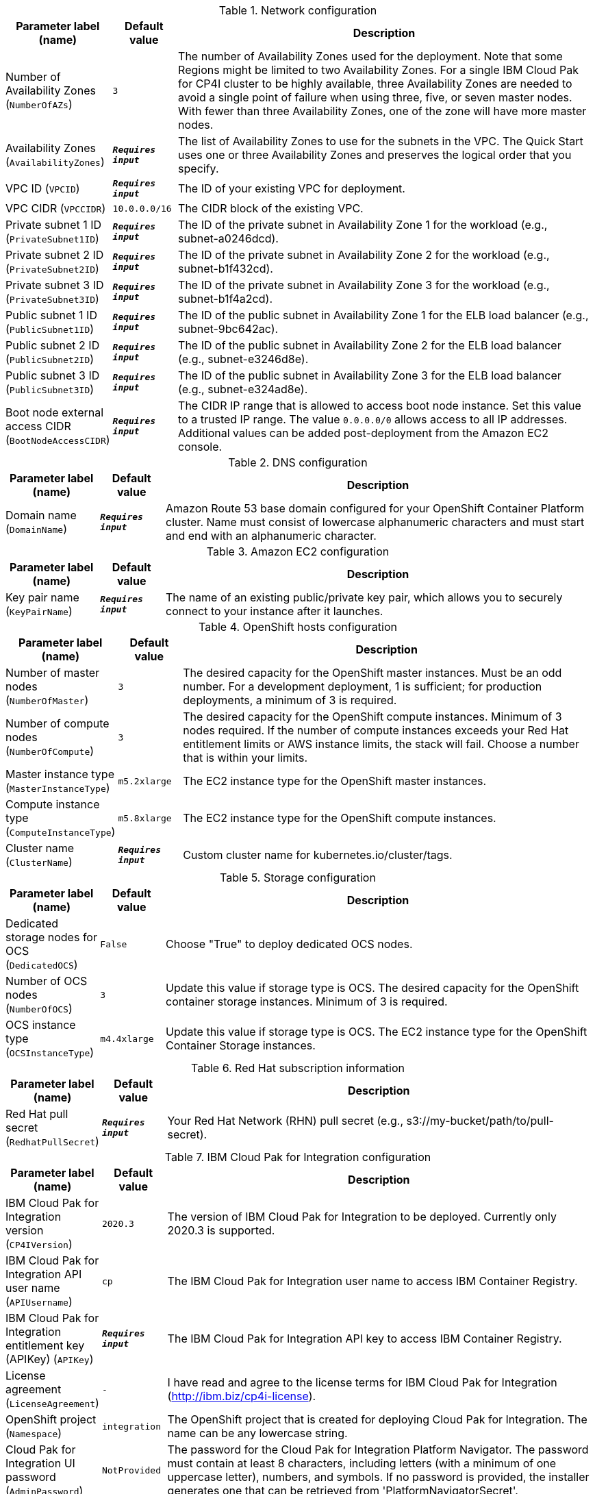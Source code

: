 
.Network configuration
[width="100%",cols="16%,11%,73%",options="header",]
|===
|Parameter label (name) |Default value|Description|Number of Availability Zones
(`NumberOfAZs`)|`3`|The number of Availability Zones used for the deployment. Note that some Regions might be limited to two Availability Zones. For a single IBM Cloud Pak for CP4I cluster to be highly available, three Availability Zones are needed to avoid a single point of failure when using three, five, or seven master nodes. With fewer than three Availability Zones, one of the zone will have more master nodes.|Availability Zones
(`AvailabilityZones`)|`**__Requires input__**`|The list of Availability Zones to use for the subnets in the VPC. The Quick Start uses one or three Availability Zones and preserves the logical order that you specify.|VPC ID
(`VPCID`)|`**__Requires input__**`|The ID of your existing VPC for deployment.|VPC CIDR
(`VPCCIDR`)|`10.0.0.0/16`|The CIDR block of the existing VPC.|Private subnet 1 ID
(`PrivateSubnet1ID`)|`**__Requires input__**`|The ID of the private subnet in Availability Zone 1 for the workload (e.g., subnet-a0246dcd).|Private subnet 2 ID
(`PrivateSubnet2ID`)|`**__Requires input__**`|The ID of the private subnet in Availability Zone 2 for the workload (e.g., subnet-b1f432cd).|Private subnet 3 ID
(`PrivateSubnet3ID`)|`**__Requires input__**`|The ID of the private subnet in Availability Zone 3 for the workload (e.g., subnet-b1f4a2cd).|Public subnet 1 ID
(`PublicSubnet1ID`)|`**__Requires input__**`|The ID of the public subnet in Availability Zone 1 for the ELB load balancer (e.g., subnet-9bc642ac).|Public subnet 2 ID
(`PublicSubnet2ID`)|`**__Requires input__**`|The ID of the public subnet in Availability Zone 2 for the ELB load balancer (e.g., subnet-e3246d8e).|Public subnet 3 ID
(`PublicSubnet3ID`)|`**__Requires input__**`|The ID of the public subnet in Availability Zone 3 for the ELB load balancer (e.g., subnet-e324ad8e).|Boot node external access CIDR
(`BootNodeAccessCIDR`)|`**__Requires input__**`|The CIDR IP range that is allowed to access boot node instance. Set this value to a trusted IP range. The value `0.0.0.0/0` allows access to all IP addresses. Additional values can be added post-deployment from the Amazon EC2 console.
|===
.DNS configuration
[width="100%",cols="16%,11%,73%",options="header",]
|===
|Parameter label (name) |Default value|Description|Domain name
(`DomainName`)|`**__Requires input__**`|Amazon Route 53 base domain configured for your OpenShift Container Platform cluster. Name must consist of lowercase alphanumeric characters and must start and end with an alphanumeric character.
|===
.Amazon EC2 configuration
[width="100%",cols="16%,11%,73%",options="header",]
|===
|Parameter label (name) |Default value|Description|Key pair name
(`KeyPairName`)|`**__Requires input__**`|The name of an existing public/private key pair, which allows you to securely connect to your instance after it launches.
|===
.OpenShift hosts configuration
[width="100%",cols="16%,11%,73%",options="header",]
|===
|Parameter label (name) |Default value|Description|Number of master nodes
(`NumberOfMaster`)|`3`|The desired capacity for the OpenShift master instances. Must be an odd number. For a development deployment, 1 is sufficient; for production deployments, a minimum of 3 is required.|Number of compute nodes
(`NumberOfCompute`)|`3`|The desired capacity for the OpenShift compute instances. Minimum of 3 nodes required. If the number of compute instances exceeds your Red Hat entitlement limits or AWS instance limits, the stack will fail. Choose a number that is within your limits.|Master instance type
(`MasterInstanceType`)|`m5.2xlarge`|The EC2 instance type for the OpenShift master instances.|Compute instance type
(`ComputeInstanceType`)|`m5.8xlarge`|The EC2 instance type for the OpenShift compute instances.|Cluster name
(`ClusterName`)|`**__Requires input__**`|Custom cluster name for kubernetes.io/cluster/tags.
|===
.Storage configuration
[width="100%",cols="16%,11%,73%",options="header",]
|===
|Parameter label (name) |Default value|Description|Dedicated storage nodes for OCS
(`DedicatedOCS`)|`False`|Choose "True" to deploy dedicated OCS nodes.|Number of OCS nodes
(`NumberOfOCS`)|`3`|Update this value if storage type is OCS. The desired capacity for the OpenShift container storage instances. Minimum of 3 is required.|OCS instance type
(`OCSInstanceType`)|`m4.4xlarge`|Update this value if storage type is OCS. The EC2 instance type for the OpenShift Container Storage instances.
|===
.Red Hat subscription information
[width="100%",cols="16%,11%,73%",options="header",]
|===
|Parameter label (name) |Default value|Description|Red Hat pull secret
(`RedhatPullSecret`)|`**__Requires input__**`|Your Red Hat Network (RHN) pull secret (e.g., s3://my-bucket/path/to/pull-secret).
|===
.IBM Cloud Pak for Integration configuration
[width="100%",cols="16%,11%,73%",options="header",]
|===
|Parameter label (name) |Default value|Description|IBM Cloud Pak for Integration version
(`CP4IVersion`)|`2020.3`|The version of IBM Cloud Pak for Integration to be deployed. Currently only 2020.3 is supported.|IBM Cloud Pak for Integration API user name
(`APIUsername`)|`cp`|The IBM Cloud Pak for Integration user name to access IBM Container Registry.|IBM Cloud Pak for Integration entitlement key (APIKey)
(`APIKey`)|`**__Requires input__**`|The IBM Cloud Pak for Integration API key to access IBM Container Registry.|License agreement
(`LicenseAgreement`)|`-`|I have read and agree to the license terms for IBM Cloud Pak for Integration (http://ibm.biz/cp4i-license).|OpenShift project
(`Namespace`)|`integration`|The OpenShift project that is created for deploying Cloud Pak for Integration. The name can be any lowercase string.|Cloud Pak for Integration UI password
(`AdminPassword`)|`NotProvided`|The password for the Cloud Pak for Integration Platform Navigator. The password must contain at least 8 characters, including letters (with a minimum of one uppercase letter), numbers, and symbols. If no password is provided, the installer generates one that can be retrieved from 'PlatformNavigatorSecret'.|Asset Repository
(`AR`)|`False`|Choose "True" to install an example instance of the Asset Repository capability.|Operations Dashboard
(`OD`)|`False`|Choose "True" to install an example instance of the Operations Dashboard capability.|API Lifecycle and Management
(`APILM`)|`False`|Choose "True" to install an example instance of the API Lifecycle and Management capability.|Application Integration Dashboard
(`AIDB`)|`False`|Choose "True" to install an example instance of the Application Integration Dashboard capability.|Application Integration Designer
(`AIDE`)|`False`|Choose "True" to install an example instance of the Application Integration Designer capability.|Messaging
(`MQ`)|`False`|Choose "True" to install an example instance of the Messaging runtime.|Event Streaming
(`ES`)|`False`|Choose "True" to install an example instance of the Cognos Event Streaming runtime.|Gateway
(`GW`)|`False`|Choose "True" to install an example instance of the Cognos Gateway service.|High Speed Transfers
(`HST`)|`False`|Choose "True" to install an example instance of the High Speed Transfers runtime.
|===
.AWS Quick Start configuration
[width="100%",cols="16%,11%,73%",options="header",]
|===
|Parameter label (name) |Default value|Description|Quick Start S3 bucket name
(`QSS3BucketName`)|`aws-quickstart`|S3 bucket that you created for your copy of Quick Start assets. Use this if you decide to customize the Quick Start. This bucket name can include numbers, lowercase letters, uppercase letters, and hyphens, but do not start or end with a hyphen (-). Unless you are customizing the template, keep the default setting. Changing this setting updates code references to point to a new Quick Start location. See https://aws-quickstart.github.io/option1.html.|Quick Start S3 bucket Region
(`QSS3BucketRegion`)|`us-east-1`|AWS Region where the Quick Start S3 bucket (QSS3BucketName) is hosted. When using your own bucket, you must specify this value. Unless you are customizing the template, keep the default setting. Changing this setting updates code references to point to a new Quick Start location. See https://aws-quickstart.github.io/option1.html.|Quick Start S3 key prefix
(`QSS3KeyPrefix`)|`quickstart-ibm-integration/`|S3 key prefix that is used to simulate a directory for your copy of Quick Start assets. Use this if you decide to customize the Quick Start. This prefix can include numbers, lowercase letters, uppercase letters, hyphens (-), and forward slashes (/). See https://docs.aws.amazon.com/AmazonS3/latest/dev/UsingMetadata.html. Unless you are customizing the template, keep the default setting. Changing this setting updates code references to point to a new Quick Start location. See https://aws-quickstart.github.io/option1.html.|Output S3 bucket name
(`CP4IDeploymentLogsBucketName`)|`**__Requires input__**`|The name of the S3 bucket where IBM Cloud Pak for Integration deployment logs are to be exported. The deployment logs provide a record of the boot strap scripting actions and are useful for problem determination if the deployment fails in some way.
|===